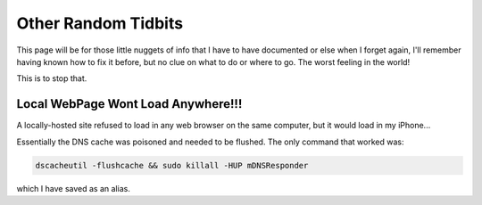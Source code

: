 ====================
Other Random Tidbits
====================

This page will be for those little nuggets of info that I have to have documented or else when I forget again, I'll remember having known how to fix it before, but no clue on what to do or where to go. The worst feeling in the world!

This is to stop that.

Local WebPage Wont Load Anywhere!!!
===================================

A locally-hosted site refused to load in any web browser on the same computer, but it would load in my iPhone...

Essentially the DNS cache was poisoned and needed to be flushed. The only command that worked was:

.. code-block:: bash

  dscacheutil -flushcache && sudo killall -HUP mDNSResponder

which I have saved as an alias.
